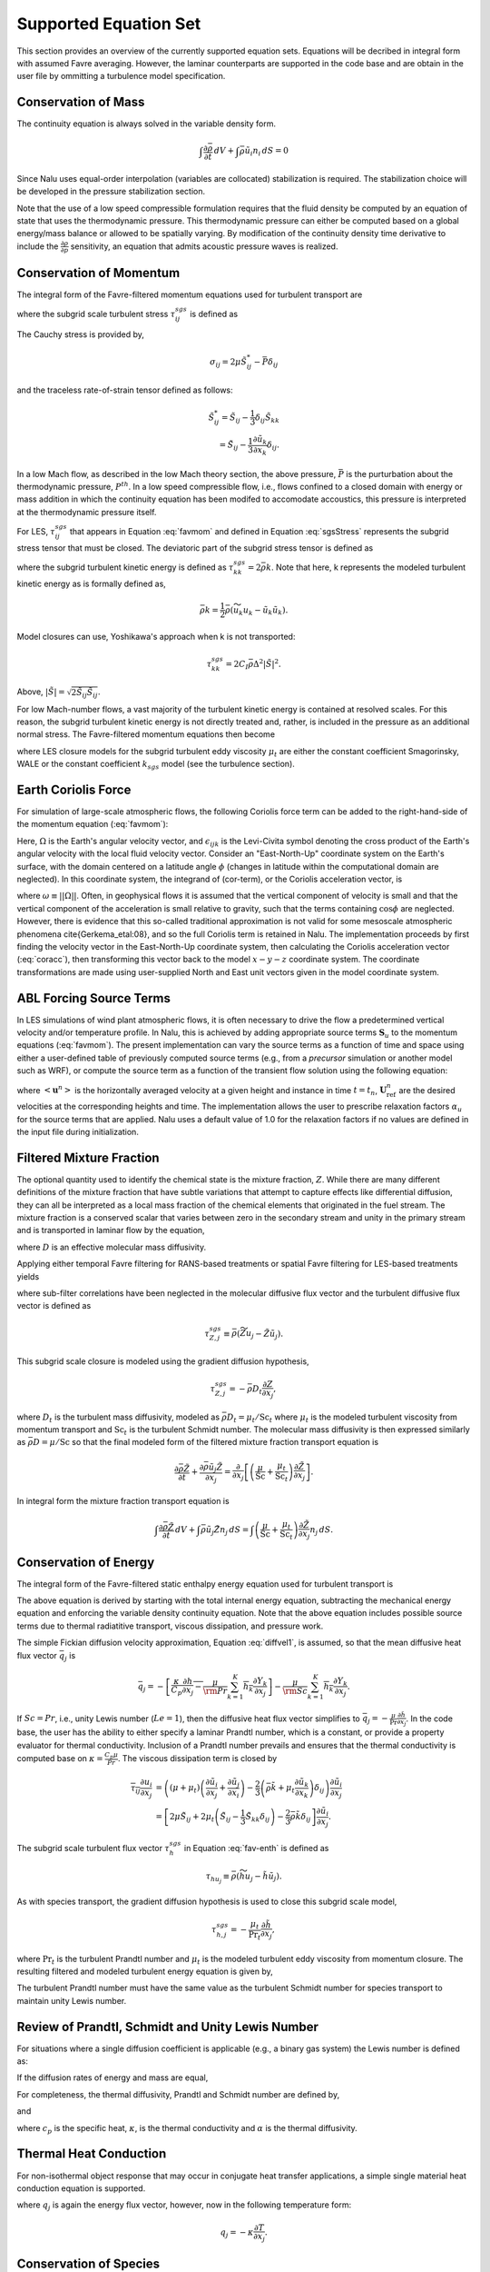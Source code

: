 Supported Equation Set
----------------------

This section provides an overview of the currently supported equation
sets. Equations will be decribed in integral form with assumed Favre
averaging. However, the laminar counterparts are supported in the code
base and are obtain in the user file by ommitting a turbulence model
specification.

Conservation of Mass
++++++++++++++++++++

The continuity equation is always solved in the variable density form.

.. math::

   \int \frac{\partial \bar{\rho}} {\partial t}\, dV
   + \int \bar{\rho} \tilde{u}_i  n_i\, dS = 0

Since Nalu uses equal-order interpolation (variables are collocated)
stabilization is required. The stabilization choice will be developed in
the pressure stabilization section.

Note that the use of a low speed compressible formulation requires that
the fluid density be computed by an equation of state that uses the
thermodynamic pressure. This thermodynamic pressure can either be
computed based on a global energy/mass balance or allowed to be
spatially varying. By modification of the continuity density time
derivative to include the :math:`\frac{\partial \rho}{\partial p}`
sensitivity, an equation that admits acoustic pressure waves is
realized.

Conservation of Momentum
++++++++++++++++++++++++

The integral form of the Favre-filtered momentum equations used for turbulent transport are

.. math::
   :label: favmom

   \int \frac{\partial \bar{\rho} \tilde{u}_i}{\partial t} {\rm d}V
   + \int \bar{\rho} \tilde{u}_i \tilde{u}_j n_j {\rm d}S 
   =
   \int \tilde{\sigma}_{ij} n_j {\rm d}S 
   -\int \tau^{sgs}_{ij} n_j {\rm d}S \\ 
   + \int \left(\bar{\rho} - \rho_{\circ} \right) g_i {\rm d}V,

where the subgrid scale turbulent stress :math:`\tau^{sgs}_{ij}` is defined as

.. math::
   :label: sgsStress

   \tau^{sgs}_{ij} \equiv \bar{\rho} ( \widetilde{u_i u_j} - 
     \tilde{u}_i \tilde{u}_j ).

The Cauchy stress is provided by,

.. math::

   \sigma_{ij}  = 2 \mu \tilde S^*_{ij} - \bar P \delta_{ij}

and the traceless rate-of-strain tensor defined as follows:

.. math::

   \tilde S^*_{ij} = \tilde S_{ij} - \frac{1}{3} \delta_{ij} \tilde S_{kk} \\
   = \tilde S_{ij} - \frac{1}{3} \frac{\partial \tilde u_k }{\partial x_k}\delta_{ij}.

In a low Mach flow, as described in the low Mach theory section, the
above pressure, :math:`\bar P` is the purturbation about the
thermodynamic pressure, :math:`P^{th}`. In a low speed compressible
flow, i.e., flows confined to a closed domain with energy or mass
addition in which the continuity equation has been modifed to accomodate
accoustics, this pressure is interpreted at the thermodynamic pressure
itself.

For LES, :math:`\tau^{sgs}_{ij}` that appears in Equation :eq:`favmom` and 
defined in Equation :eq:`sgsStress` represents the subgrid stress tensor that 
must be closed. The deviatoric part of the subgrid stress tensor is defined as

.. math::
   :label: deviatoric-stress-les

   \tau^{sgs}_{ij} = \tau^{sgs}_{ij} - \frac{1}{3} \delta_{ij} \tau^{sgs}_{kk}

where the subgrid turbulent kinetic energy is defined as
:math:`\tau^{sgs}_{kk} = 2 \bar \rho k`. Note that here,
k represents the modeled turbulent kinetic energy as is formally defined as,

.. math::

   \bar \rho k = \frac{1}{2} \bar\rho ( \widetilde{u_k u_k} - \tilde u_k \tilde u_k).

Model closures can use, Yoshikawa's approach when k is not transported:

.. math::

   \tau^{sgs}_{kk} = 2 C_I \bar \rho \Delta^2 | \tilde S | ^2.

Above, :math:`| \tilde S | = \sqrt {2 \tilde S_{ij} \tilde S_{ij}}`.

For low Mach-number flows, a vast majority of the turbulent kinetic
energy is contained at resolved scales. For this reason, the subgrid
turbulent kinetic energy is not directly treated and, rather, is included 
in the pressure as an additional normal stress.
The Favre-filtered momentum equations then become

.. math::
   :label: mod-mom-les

   &\int \frac{\partial \bar{\rho} \tilde{u}_i}{\partial t}
   {\rm d}V + \int \bar{\rho} \tilde{u}_i \tilde{u}_j n_j {\rm d}S 
   + \int \left( \bar{P} + \frac{2}{3} \bar{\rho} k \right)
   n_i {\rm d}S = \\
   & \int 2 (\mu + \mu_t) \left( \tilde{S}_{ij} - \frac{1}{3}
   \tilde{S}_{kk} \delta_{ij} \right) n_j {\rm d}S
   + \int \left(\bar{\rho} - \rho_{\circ} \right) g_i {\rm d}V,

where LES closure models for the subgrid turbulent eddy viscosity
:math:`\mu_t` are either the constant coefficient Smagorinsky, WALE or
the constant coefficient :math:`k_{sgs}` model (see the turbulence
section).

Earth Coriolis Force
++++++++++++++++++++

For simulation of large-scale atmospheric flows, the following Coriolis 
force term can be added to the right-hand-side of the momentum equation (:eq:`favmom`):

.. math::
   :label: cor-term

   \int -2\bar{\rho}\epsilon_{ijk}\Omega_ju_k ~{\rm d}V.

Here, :math:`\Omega` is the Earth's angular velocity vector,
and :math:`\epsilon_{ijk}` is the Levi-Civita symbol denoting the cross product
of the Earth's angular velocity with the local fluid velocity
vector. Consider an "East-North-Up" coordinate system on the Earth's
surface, with the domain centered on a latitude angle :math:`\phi` (changes
in latitude within the computational domain are neglected). In this
coordinate system, the integrand of (cor-term), or the Coriolis
acceleration vector, is

.. math::
   :label: coracc

   2 \bar{\rho} \omega
   \begin{bmatrix} u_n \sin\phi - u_u \cos\phi \\
                   -u_e \sin\phi \\
                   u_e \cos\phi
   \end{bmatrix},

where :math:`\omega \equiv ||\Omega||`.  Often, in geophysical flows it is
assumed that the vertical component of velocity is small and that the
vertical component of the acceleration is small relative to gravity,
such that the terms containing :math:`\cos\phi` are neglected.  However,
there is evidence that this so-called traditional approximation is not
valid for some mesoscale atmospheric phenomena \cite{Gerkema_etal:08},
and so the full Coriolis term is retained in Nalu. The implementation
proceeds by first finding the velocity vector in the East-North-Up
coordinate system, then calculating the Coriolis acceleration vector
(:eq:`coracc`), then transforming this vector back to the model
:math:`x-y-z` coordinate system.  The coordinate transformations are made
using user-supplied North and East unit vectors given in the model
coordinate system.

ABL Forcing Source Terms
++++++++++++++++++++++++

In LES simulations of wind plant atmospheric flows, it is often necessary to
drive the flow a predetermined vertical velocity and/or temperature profile. In
Nalu, this is achieved by adding appropriate source terms :math:`\mathbf{S}_u` to the
momentum equations (:eq:`favmom`). The present implementation can vary the
source terms as a function of time and space using either a user-defined table
of previously computed source terms (e.g., from a *precursor* simulation or
another model such as WRF), or compute the source term as a function of the
transient flow solution using the following equation:

.. math::
   :label: abl-mom-source

   \mathbf{S}_u^n = \alpha_u \bar{\rho} \left( \frac{\mathbf{U}^n_\mathrm{ref}
    - \left<\mathbf{u}^n\right>}{\Delta t^n}\right)

where :math:`\left<\mathbf{u}^n\right>` is the horizontally averaged velocity at a
given height and instance in time :math:`t=t_n`, :math:`\mathbf{U}^n_\mathrm{ref}` are the desired
velocities at the corresponding heights and time. The implementation allows the
user to prescribe relaxation factors :math:`\alpha_u` for the source terms that are
applied. Nalu uses a default value of 1.0 for the relaxation factors if no
values are defined in the input file during initialization.

Filtered Mixture Fraction
+++++++++++++++++++++++++

The optional quantity used to identify the chemical state is the mixture
fraction, :math:`Z`. While there are many different definitions of the
mixture fraction that have subtle variations that attempt to capture
effects like differential diffusion, they can all be interpreted as a
local mass fraction of the chemical elements that originated in the fuel
stream. The mixture fraction is a conserved scalar that varies between
zero in the secondary stream and unity in the primary stream and is
transported in laminar flow by the equation,

.. math::
   :label: lam_Z

   \frac{\partial \rho Z}{\partial t}
   + \frac{ \partial \rho u_j Z }{ \partial x_j}
   = \frac{\partial}{\partial x_j} \left( \rho D \frac{\partial Z}{\partial x_j}
   \right),  

where :math:`D` is an effective molecular mass diffusivity.

Applying either temporal Favre filtering for RANS-based treatments or
spatial Favre filtering for LES-based treatments yields

.. math::
   :label: turb_Z

   \int \frac{\partial \bar{\rho} \tilde{Z}}{\partial t} {\rm d}V
   + \int \bar{\rho} \tilde{u}_j \tilde{Z} n_j {\rm d}S
   = - \int \tau^{sgs}_{Z,j} n_j {\rm d}S + \int \bar{\rho} D
   \frac{\partial \tilde{Z}}{\partial x_j} n_j {\rm d}S,  

where sub-filter correlations have been neglected in the molecular
diffusive flux vector and the turbulent diffusive flux vector is defined
as

.. math::

   \tau^{sgs}_{Z,j} \equiv \bar{\rho} \left( \widetilde{Z u_j} -
   \tilde{Z} \tilde{u}_j \right).

This subgrid scale closure is modeled using the gradient diffusion hypothesis,

.. math::

   \tau^{sgs}_{Z,j} = - \bar{\rho} D_t \frac{\partial Z}{\partial x_j},

where :math:`D_t` is the turbulent mass diffusivity, modeled as
:math:`\bar{\rho} D_t = \mu_t / \mathrm{Sc}_t` where :math:`\mu_t` is the modeled turbulent
viscosity from momentum transport and :math:`\mathrm{Sc}_t` is the
turbulent Schmidt number. The molecular mass diffusivity is then
expressed similarly as :math:`\bar{\rho} D = \mu / \mathrm{Sc}` so that
the final modeled form of the filtered mixture fraction transport
equation is

.. math::

   \frac{\partial \bar{\rho} \tilde{Z}}{\partial t}
     + \frac{ \partial \bar{\rho} \tilde{u}_j \tilde{Z} }{ \partial x_j}
     = \frac{\partial}{\partial x_j} 
       \left[ \left( \frac{\mu}{\mathrm{Sc}} + \frac{\mu_t}{\mathrm{Sc}_t} \right)
       \frac{\partial \tilde{Z}}{\partial x_j} \right].

In integral form the mixture fraction transport equation is

.. math::

   \int \frac{\partial \bar{\rho} \tilde{Z}}{\partial t}\, dV
     + \int \bar{\rho} \tilde{u}_j \tilde{Z} n_j\, dS
     = \int \left( \frac{\mu}{\mathrm{Sc}} + \frac{\mu_t}{\mathrm{Sc}_t} \right)
       \frac{\partial \tilde{Z}}{\partial x_j} n_j\, dS.

Conservation of Energy
++++++++++++++++++++++

The integral form of the Favre-filtered static enthalpy energy equation
used for turbulent transport is

.. math::
   :label: fav-enth

     \int \frac{\partial \bar{\rho} \tilde{h}}{\partial t} {\rm d}V
     + \int \bar{\rho} \tilde{h} \tilde{u}_j n_j {\rm d}S 
     &= - \int \bar{q}_j n_j {\rm d}S
     - \int \tau^{sgs}_{h,j} n_j {\rm d}S 
     - \int \frac{\partial \bar{q}_i^r}{\partial x_i} {\rm d}V \\
     &+ \int \left( \frac{\partial \bar{P}}{\partial t}
     + \tilde{u}_j \frac{\partial \bar{P}}{\partial x_j} \right){\rm d}V
     + \int \overline{\tau_{ij} \frac{\partial u_i}{\partial x_j }} {\rm d}V.


The above equation is derived by starting with the total internal
energy equation, subtracting the mechanical energy equation and
enforcing the variable density continuity equation. Note that the above
equation includes possible source terms due to thermal radiatitive
transport, viscous dissipation, and pressure work.

The simple Fickian diffusion velocity approximation,
Equation :eq:`diffvel1`, is assumed, so that the mean diffusive heat flux
vector :math:`\bar{q}_j` is

.. math::

     \bar{q}_j = - \overline{ \left[ \frac{\kappa}{C_p} \frac{\partial h}{\partial x_j}
     - \frac{\mu}{\rm Pr} \sum_{k=1}^K h_k \frac{\partial Y_k} {\partial x_j} \right] }
     - \overline{ \frac{\mu}{\rm Sc} \sum_{k=1}^K h_k \frac{\partial Y_k}{\partial x_j} }.

If :math:`Sc = Pr`, i.e., unity Lewis number (:math:`Le = 1`), then the diffusive heat
flux vector simplifies to :math:`\bar{q}_j = -\frac{\mu}{\mathrm{Pr}}
\frac{\partial \tilde{h}}{\partial x_j}`. In the code base, the user has
the ability to either specify a laminar Prandtl number, which is a
constant, or provide a property evaluator for thermal conductivity.
Inclusion of a Prandtl number prevails and ensures that the thermal
conductivity is computed base on :math:`\kappa = \frac{C_p \mu}{Pr}`.
The viscous dissipation term is closed by

.. math::

   \overline{\tau_{ij} \frac{\partial u_i}{\partial x_j }}
   &= \left(\left(\mu + \mu_t\right) \left( \frac{\partial \tilde{u}_i}{\partial x_j}
   + \frac{\partial \tilde{u}_j}{\partial x_i} \right)
   - \frac{2}{3} \left( \bar{\rho} \tilde{k} + 
   \mu_t \frac{\partial \tilde{u}_k}{\partial x_k} \right)
   \delta_{ij} \right) \frac{\partial \tilde{u}_i}{\partial x_j}
   \\
   &= \left[ 2 \mu \tilde{S}_{ij} 
   + 2 \mu_t \left( \tilde{S}_{ij} - \frac{1}{3} \tilde{S}_{kk}
   \delta_{ij} \right) - \frac{2}{3} \bar{\rho} \tilde{k}
   \delta_{ij} \right] \frac{\partial \tilde{u}_i}{\partial x_j}.

The subgrid scale turbulent flux vector :math:`\tau^{sgs}_{h}` in
Equation :eq:`fav-enth` is defined as

.. math::

   \tau_{h u_j} \equiv \bar{\rho} \left( \widetilde{h u_j} - 
        \tilde{h} \tilde{u}_j \right).

As with species transport, the gradient diffusion hypothesis is used to close
this subgrid scale model,

.. math::

   \tau^{sgs}_{h,j} = - \frac{\mu_t}{\mathrm{Pr}_t} \frac{\partial \tilde{h}}{\partial x_j},

where :math:`\mathrm{Pr}_t` is the turbulent Prandtl number and :math:`\mu_t` is 
the modeled turbulent eddy viscosity from momentum closure.  
The resulting filtered and modeled turbulent energy equation is given by,

.. math::
   :label: mod-enth

   \int \frac{\partial \bar{\rho} \tilde{h}}{\partial t} {\rm d}V
   + \int \bar{\rho} \tilde{h} \tilde{u}_j n_j {\rm d}S 
   &= \int \left( \frac{\mu}{\rm Pr} + \frac{\mu_t}{{\rm Pr}_t} \right) 
   \frac{\partial \tilde{h}}{\partial x_j}  n_j {\rm d}S 
   - \int \frac{\partial \bar{q}_i^r}{\partial x_i} {\rm d}V \\
   &+ \int \left( \frac{\partial \bar{P}}{\partial t} + \tilde{u}_j 
   \frac{\partial \bar{P}}{\partial x_j}\right){\rm d}V
   + \int \overline{\tau_{ij} \frac{\partial u_j}{\partial x_j }} {\rm d}V.


The turbulent Prandtl number must have the same value as the turbulent
Schmidt number for species transport to maintain unity Lewis number.

Review of Prandtl, Schmidt and Unity Lewis Number
+++++++++++++++++++++++++++++++++++++++++++++++++

For situations where a single diffusion coefficient is applicable (e.g.,
a binary gas system) the Lewis number is defined as:

.. math::
   :label: lewisNumber

   {\rm Le} = \frac{\rm Sc}{\rm Pr} = \frac{\alpha}{D}. 


If the diffusion rates of energy and mass are equal,

.. math::
   :label: lewisNumberUnity

   {\rm Sc = Pr \ and \ Le = 1}. 


For completeness, the thermal diffusivity, Prandtl and Schmidt number
are defined by,

.. math::
   :label: thermalDiff

   \alpha = \frac{\kappa}{\rho c_p},


.. math::
   :label: prandtl

   {\rm Pr} = \frac{c_p \mu }{\kappa} = \frac{\mu}{\rho \alpha},


and

.. math::
   :label: schmidt

   {\rm Sc} = \frac{\mu }{\rho D}, 


where :math:`c_p` is the specific heat, :math:`\kappa`, is the thermal
conductivity and :math:`\alpha` is the thermal diffusivity.

Thermal Heat Conduction
+++++++++++++++++++++++

For non-isothermal object response that may occur in conjugate heat
transfer applications, a simple single material heat conduction equation
is supported.

.. math::
   :label: thermalHeatEquation

   \int \rho C_p \frac{\partial T} {\partial t} {\rm d}V
   + \int q_j n_j {\rm d}S = \int S {\rm d}V.


where :math:`q_j` is again the energy flux vector, however, now in the
following temperature form:

.. math::

   q_j = -\kappa \frac{\partial T}{\partial x_j}.

Conservation of Species
+++++++++++++++++++++++

The integral form of the Favre-filtered species equation used for
turbulent transport is

.. math::
   :label: fav-species

   \int \frac{\partial \bar{\rho} \tilde{Y}_k}{\partial t} {\rm d}V
   + \int \bar{\rho} \tilde{Y}_k \tilde{u}_j n_j {\rm d}S = 
   - \int \tau^{sgs}_{Y_k,j} n_j {\rm d}S
   - \int \overline{\rho Y_k \hat{u}_{j,k}} n_j {\rm d}S + 
   \int \overline{\dot{\omega}_k} {\rm d}V,


where the form of diffusion velocities (see Equation :eq:`diffvel1`)
assumes the Fickian approximation with a constant value of diffusion
velocity for consistency with the turbulent form of the energy equation,
Equation :eq:`fav-enth`. The simplest form is Fickian diffusion with the
same value of mass diffusivity for all species,

.. math::
   :label: diffvel1

   \hat{u}_{j,k}= - D \frac{1}{Y_k} 
   \frac{\partial Y_k}{\partial x_j} .


The subgrid scale turbulent diffusive flux vector :math:`\tau^{sgs}_{Y_kj}` is defined
as

.. math::

   \tau^{sgs}_{Y_k,j} \equiv \bar{\rho} \left( \widetilde{Y_k u_j} - 
   \tilde{Y_k} \tilde{u}_j \right).

The closure for this model takes on its usual gradient diffusion hypothesis, i.e.,

.. math::

   \tau^{sgs}_{Y_k,j} = - \frac{\mu_t}{\mathrm{Sc}_t} \frac{\partial 
     \tilde{Y}_k}{\partial x_j}, 

where :math:`\mathrm{Sc}_t` is the turbulent Schmidt number for all
species and :math:`\mu_t` is the modeled turbulent eddy viscosity from
momentum closure.

The Favre-filtered and modeled turbulent species transport equation is,

.. math::
   :label: mod-species

   \int \frac{\partial \bar{\rho} \tilde{Y}_k}{\partial t} {\rm d}V
   + \int \bar{\rho} \tilde{Y}_k \tilde{u}_j n_j {\rm d}S = 
   \int \left( \frac{\mu}{\rm Sc}
   + \frac{\mu_t}{{\rm Sc}_t}  \right)
   \frac{\partial \tilde{Y}_k}{\partial x_j} n_j {\rm d}S + 
   \int \overline{\dot{\omega}}_k {\rm d}V .


If transporting both energy and species equations, the laminar Prandtl
number must be equal to the laminar Schmidt number and the turbulent
Prandtl number must be equal to the turbulent Schmidt number to maintain
unity Lewis number. Although there is a species conservation equation
for each species in a mixture of :math:`n` species, only :math:`n-1`
species equations need to be solved since the mass fractions sum to
unity and

.. math::

   \tilde{Y}_n = 1 - \sum_{j \ne n}^{n} \tilde{Y}_j .

Finally, the reaction rate source term is expected to be added based on
an operator split approach wherebye the set of ODEs are integrated over
the full time step. The chemical kinetic source terms can be
sub-integrated within a time step using a stiff ODE integrator package.

The following system of ODEs are numerically integrated over a time step
:math:`\Delta t` for a fixed temperature and pressure starting from the
initial values of gas phase mass fraction and density,

.. math::

   \dot{Y}_k = \frac{\dot{\omega}_k \left( Y_k \right) }{\rho} \ .

The sources for the sub-integration are computed with the composition
and density at the new time level which are used to approximate a mean
production rate for the time step

.. math::

   \dot{\omega}_k \approx \frac{\rho^{\ast} Y^{\ast}_k - \rho Y_k}{\Delta t} \ .

Subgrid-Scale Kinetic Energy One-Equation LES Model
+++++++++++++++++++++++++++++++++++++++++++++++++++

The subgrid scale kinetic energy one-equation turbulence model, or
:math:`k^{sgs}` model, :cite:`Davidson:1997`, represents a
simple LES closure model. The transport equation for subgrid turbulent
kinetic energy is given by

.. math::
   :label: ksgs

   \int \frac{\partial \bar{\rho}{k^\mathrm{sgs}}}{\partial t} {\rm d}V
   + \int \bar{\rho}{k^\mathrm{sgs}} \tilde{u}_j n_j {\rm d}S = 
   \int \frac{\mu_t}{\sigma_k} \frac{\partial {k^\mathrm{sgs}}}{\partial x_j} n_j {\rm d}S + 
   \int \left(P_k^\mathrm{sgs} - D_k^\mathrm{sgs}\right) {\rm d}V.


The production of subgrid turbulent kinetic energy, :math:`P_k^\mathrm{sgs}`, is modeled by,

.. math::
   :label: mod-prod

   P_k \equiv -\overline{\rho u_i'' u_j''} \frac{\partial \tilde{u}_i}{\partial x_j},


while the dissipation of turbulent kinetic energy, :math:`D_k^\mathrm{sgs}`, is given by

.. math::

   D_k^\mathrm{sgs} = \rho C_{\epsilon} \frac{{k^\mathrm{sgs}}^{\frac{3}{2}}}{\Delta},

where the grid filter length, :math:`\Delta`, is given in terms of the
grid cell volume by

.. math:: \Delta = V^{\frac{1}{3}}.

The subgrid turbulent eddy viscosity is then provided by

.. math:: \mu_t = C_{\mu_{\epsilon}} \Delta {k^\mathrm{sgs}}^{\frac{1}{2}},

where the values of :math:`C_{\epsilon}` and :math:`C_{\mu_{\epsilon}}`
are 0.845 and 0.0856, respectively.

For simulations in which a buoyancy source term is desired, the code supports the Rodi form,

.. math:: P_b = \beta \frac{\mu^T}{Pr} g_i \frac{\partial T}{\partial x_i}.

Shear Stress Transport (SST) RANS Model Suite
+++++++++++++++++++++++++++++++++++++++++++++

Although Nalu is primarily expected to be a LES simulation tool, RANS
modeling is supported through the activation of the SST equation set.

It has been observed that standard 1998 :math:`k-\omega` models display
a strong sensitivity to the free stream value of :math:`\omega` (see
Mentor, :cite:`Mentor:2003`). To remedy, this, an
alternative set of transport equations have been used that are based on
smoothly blending the :math:`k-\omega` model near a wall with
:math:`k-\epsilon` away from the wall. Because of the relationship
between :math:`\omega` and :math:`\epsilon`, the transport equations for
turbulent kinetic energy and dissipation can be transformed into
equations involving :math:`k` and :math:`\omega`. Aside from constants,
the transport equation for :math:`k` is unchanged. However, an
additional cross-diffusion term is present in the :math:`\omega`
equation. Blending is introduced by using smoothing which is a function
of the distance from the wall, :math:`F(y)`. The transport equations for
the Mentor 2003 model are then

.. math::

   \int \frac{\partial \bar{\rho} k}{\partial t} \text{d}V
   + \int \bar{\rho} k\tilde{u}_{j} n_{j} \text{d} S =
   \int {(\mu + \hat \sigma_k \mu_{t})} \frac{\partial k}{\partial x_{j}} n_{j}
   + \int \left(P_{k}^{\omega} - \beta^* \bar{\rho} k \omega\right) \text{d} V,

.. math::

   \int \frac{\partial \bar{\rho} \omega}{\partial t}\text{d} V
   + \int \bar{\rho} \omega \tilde{u}_{j} n_{j} \text{d}S =
   \int  {(\mu + \hat\sigma_{\omega} \mu_{t})} \frac{\partial \omega}{\partial x_{j}} n_{j}
   + \int {2(1-F) \frac{\bar{\rho}\sigma_{\omega2}} {\omega}
   \frac{\partial k}{\partial x_j} \frac{\partial \omega}{\partial x_j} } \text{d}V \\ 
   + \int \left(\frac{\hat\gamma}{\nu_t} P_{k}^{\omega} -
   \hat \beta \bar{\rho} \omega^{2}\right) \text{d}V.

The model coefficients, :math:`\hat\sigma_k`, :math:`\hat\sigma_{\omega}`, :math:`\hat\gamma` and :math:`\hat\beta`
must also be blended, which is represented by

.. math::

   \hat \phi = F\phi_1+ (1-F)\phi_2.

where :math:`\sigma_{k1} = 0.85`, :math:`\sigma_{k2} = 1.0`,
:math:`\sigma_{\omega1} = 0.5`, :math:`\sigma_{\omega2} = 0.856`,
:math:`\gamma_1 = \frac{5}{9}`, :math:`\gamma_2 = 0.44`,
:math:`\beta_1 = 0.075` and :math:`\beta_2 = 0.0828`. The blending
function is given by

.. math::

   F = \tanh(arg_{1}^{4}),

where

.. math::

   arg_{1} = \min \left( \max \left( \frac{\sqrt{k}}{\beta^* \omega y},
   \frac{500 \mu}{\bar{\rho} y^{2} \omega} \right),
   \frac{4 \bar{\rho} \sigma_{\omega2} k}{CD_{k\omega} y^{2}} \right).

The final parameter is

.. math::

   CD_{k\omega} = \max \left( 2 \bar{\rho} \sigma_{\omega2} \frac{1}{\omega}
   \frac{\partial k}{\partial x_{j}} \frac{\partial \omega}{\partial x_{j}}, 10^{-10} \right).

An important component of the SST model is the different expression used
for the turbulent viscosity,

.. math::

   \mu_{t} = \frac {a_1 \bar{\rho} k} {\max\left( a_1 \omega, S F_2 \right) },

where :math:`F_2` is another blending function given by

.. math::

   F_2 = \tanh(arg_{2}^{2}).

The final parameter is

.. math::

   arg_{2} = \max\left( \frac{2 \sqrt{k}}{\beta^* \omega y},
   \frac{500 \mu}{\bar{\rho} \omega y^{2}} \right).

Direct Eddy Simulation (DES) Formulation
++++++++++++++++++++++++++++++++++++++++

The DES technique is also supported in the code base when the SST model
is activated. This model seeks to formally relax the RANS-based approach
and allows for a theoretical basis to allow for transient flows. The
method follows the method of Temporally Filtered NS formulation as
decribed by Tieszen, :cite:`Tieszen:2005`.

The SST DES model simply changes the turbulent kinetic energy equation
to include a new minimum scale that manipulates the dissipation term.

.. math::

   D_k = \frac{\rho k^{3/2}} {l_{DES}},

where :math:`l_{DES}` is the min(\ :math:`l_{SST}, c_{DES}l_{DES}`). The
constants are given by, :math:`l_{SST}=\frac{k^{1/2}}{\beta^* \omega}`
and :math:`c_{DES}` represents a blended set of DES constants:
:math:`c_{{DES}_1} = 0.78` and :math:`c_{{DES}_2} = 0.61`. The length
scale, :math:`l_{DES}` is the maximum edge length scale touching a given
node.

Solid Stress
++++++++++++

A fully implicit CVFEM (only) linear elastic equation is supported in
the code base. This equation is either used for true solid stress
prediction or for smoothing the mesh due to boundary mesh motion (either
through fluid structure interaction (FSI) or prescribed mesh motion).

Consider the displacement for component i, :math:`u_i` equation set,

.. math::
   :label: linearElastic

   \rho \frac{\partial^2 u_i} {{\partial t}^2}
   - \frac{\partial \sigma_{ij}}{\partial x_j} = F_i,


where the Cauchy stress tensor, :math:`\sigma_{ij}` assuming Hooke’s law
is given by,

.. math::
   :label: stress

   \sigma_{ij} = \mu \left ( \frac{\partial u_i}{\partial x_j}
   + \frac{\partial u_j}{\partial x_i} \right)
   + \lambda \frac{\partial u_k}{\partial x_k} \delta_{ij}.


Above, the so-called Lame coefficients, Lame’s first parameter,
:math:`\lambda` (also known as the Lame modulus) and Lame’s second
parameter, :math:`\mu` (also known as the shear modulus) are provided as
functions of the Young’s modulus, :math:`E`, and Poisson’s ratio,
:math:`\nu`; here shown in the context of a isotropic elastic material,

.. math::
   :label: lame_mu

   \mu = \frac{E}{2\left(1+\nu\right)},


and

.. math::
   :label: lame_lambda

   \lambda = \frac{E \nu}{\left(1+\nu\right) \left(1-2 \nu \right)}.


Note that the above notation of :math:`u_i` to represent displacement is
with respect to the classic definition of current and model coordinates,

.. math::
   :label: displacement2

   x_i = X_i + u_i


where :math:`x_i` is the position, relative to the fixed, or previous
position, :math:`X_i`.

The above equations are solved for mesh displacements, :math:`u_i`. The
supplemental relationship for solid velocity, :math:`v_i` is given by,

.. math::
   :label: velocity

   v_i = \frac{\partial u_i}{\partial t}.


Numerically, the velocity might be obtained by a backward Euler or BDF2
scheme,

.. math::
   :label: mesh_velocity

   v_i = \frac{\gamma_1 u^{n+1}_i + \gamma_2 u^n_i + \gamma_3 u^{n-1}_i}{\Delta t}


Moving Mesh
+++++++++++

The code base supports three notions of moving mesh: 1) linear elastic
equation system that computes the stress of a solid 2) solid body
rotation mesh motion and 3) mesh deformation via an external
source.

The linear elastic equation system is activated via the standard
equation system approach. Properties for the solid are specified in the
material block. Mesh motion is prescribed by the input file via the
``mesh_motion`` block. Here, it is assumed
that the mesh motion is solid rotation. For fluid/structure interaction
(FSI) a mesh smoothing scheme is used to propagate the surface mesh
displacement obtained by the solids solve. Simple mesh smoothing is
obtained via a linear elastic solve in which the so-called Lame
constants are proportional to the inverse of the dual volume. This
allows for boundary layer mesh locations to be stiff while free stream
mesh elements to be soft.

Additional mesh motion terms are required for the Eulerian fluid
mechanics solve. Using the geometric conservative law the time and
advection source term for a general scalar :math:`\phi` can be written
as:

.. math::
   :label: gcl

   \int \frac {\rho \phi } {\partial t}\, dV
   + \int \rho \phi \left ( u_j - v_j \right) n_j\, dS 
   + \int \rho \phi \frac{\partial v_k}{\partial x_j}\, dV,


where :math:`u_j` is the fluid velocity and :math:`v_j` is the mesh
velocity. Mesh velocities and the mesh velocity spatial derivatives are
provided by the mesh smoothing solve. Activating the external mesh
deformation or mesh motion block will result in the velocity relative to
mesh calculation in the advection terms. The line command for source
term, ":math:`gcl`" must be activated for each equation for the volume
integral to be included in the set of PDE solves. Finally, transfers are
expected between the physics. For example, the solids solve is to
provide mesh displacements to the mesh smoothing realm. The mesh
smoothing procedure provides the boundary velocity, mesh velocity and
projected nodal gradients of the mesh velocity to the fluids realm.
Finally, the fluids solve is to provide the surface force at the desired
solids surface. Currently, the pressure is transfered from the fluids
realm to the solids realm. The ideal view of FSI is to solve the solids
pde at the half time step. As such, in time, the
:math:`P^{n+\frac{1}{2}}` is expected. The
``fsi_interface`` input line command attribute is
expected to be set at these unique surfaces. More advanced FSI coupling
techniques are under development by a current academic partner.

Radiative Transport Equation
++++++++++++++++++++++++++++

The spatial variation of the radiative intensity corresponding to a
given direction and at a given wavelength within a radiatively
participating material, :math:`I(s)`, is governed by the Boltzmann
transport equation. In general, the Boltzmann equation represents a
balance between absorption, emission, out-scattering, and in-scattering
of radiation at a point. For combustion applications, however, the
steady form of the Boltzmann equation is appropriate since the transient
term only becomes important on nanosecond time scales which is orders of
magnitude shorter than the fastest chemical.

Experimental data shows that the radiative properties for heavily
sooting, fuel-rich hydrocarbon diffusion flames (:math:`10^{-4}`\ % to
:math:`10^{-6}`\ % soot by volume) are dominated by the soot phase and
to a lesser extent by the gas phase. Since soot emits and absorbs
radiation in a relatively constant spectrum, it is common to ignore
wavelength effects when modeling radiative transport in these
environments. Additionally, scattering from soot particles commonly
generated by hydrocarbon flames is several orders of magnitude smaller
that the absorption effect and may be neglected. Moreover, the phase
function is rarely known. However, for situations in which the phase
function can be approximated by the iso-tropic scattering assumption,
i.e., an intensity for direction :math:`k` has equal probability to be
scattered in any direction :math:`l`, the appropriate form of the
Botzmann radiative transport is

.. math::
   :label: lam-scalar-flux

   s_i \frac{\partial}{\partial x_i} I\left(s\right)
   + \left(\mu_a + \mu_s \right) I\left(s\right) =
   \frac{\mu_a \sigma T^4}{\pi} + \frac{\mu_s}{4\pi}G,


where :math:`\mu_a` is the absorption coeffiecient, :math:`\mu_s` is
the scattering coefficeint, :math:`I(s)` is the intensity along the
direction :math:`s_i`, :math:`T` is the temperature and the scalar flux
is :math:`G`. The black body radiation, :math:`I_b`, is defined by
:math:`\frac{\sigma T^4}{\pi}`. Note that for situations in which the
scattering coefficient is zero, the RTE reduces to a set of liniear,
decoupled equations for each intensity to be solved.

The flux divergence may be written as a difference between the radiative
emission and mean incident radiation at a point,

.. math::
   :label: div-qrad

   \frac{\partial q_i^r}{\partial x_i} =
       \mu_a \left[ 4 \sigma T^4 - G \right] ,


where :math:`G` is again the scalar flux. The flux divergence term is
the same regardless of whether or not scattering is active. The
quantity, :math:`G/4\pi`, is often referred to as the mean incident
intensity. Note that when the scattering coefficient is non-zero, the
RTE is coupled over all intensity directions by the scalar flux
relationship.

The scalar flux and radiative flux vector represent angular moments of
the directional radiative intensity at a point,

.. math::

   G = \int_{0}^{2\pi}\!\int_{0}^{\pi}\! I\left(s\right)
           \sin \theta_{zn} d \theta_{zn} d \theta_{az} ,

.. math::

   q^{r}_{i} = \int_{0}^{2\pi}\!\int_{0}^{\pi}\! I\left(s\right)
           s_i \sin \theta_{zn} d \theta_{zn} d \theta_{az} ,

where :math:`\theta_{zn}` and :math:`\theta_{az}` are the zenith and
azimuthal angles respectively as shown in Figure :numref:`ord-dir`.

.. _ord-dir:

.. figure:: images/ordinate.pdf
   :alt: Ordinate Direction Definition
   :width: 500px
   :align: center

   Ordinate Direction Definition,
   :math:`{\bf s} = \sin \theta_{zn} \sin \theta_{az} {\bf i} + \cos \theta_{zn} {\bf j} + \sin \theta_{zn} \cos \theta_{az} {\bf k}`.

The radiation intensity must be defined at all portions of the boundary
along which :math:`s_i n_i < 0`, where :math:`n_i` is the outward
directed unit normal vector at the surface. The intensity is applied as
a weak flux boundary condition which is determined from the surface
properties and temperature. The diffuse surface assumption provides
reasonable accuracy for many engineering combustion applications. The
intensity leaving a diffuse surface in all directions is given by

.. math::
   :label: intBc2

   I\left(s\right) = \frac{1}{\pi} \left[ \tau \sigma T_\infty^4 
                   + \epsilon \sigma T_w^4
                   + \left(1 - \epsilon - \tau \right) K \right] ,

where :math:`\epsilon` is the total normal emissivity of the surface,
:math:`\tau` is the transmissivity of the surface, :math:`T_w` is the
temperature of the boundary, :math:`T_\infty` is the environmental
temperature and :math:`H` is the incident radiation, or irradiation
(incoming radiative flux). Recall that the relationship given by
Kirchoff’s Law that relates emissivity, transmissivity and reflectivity,
:math:`\rho`, is

.. math::

   \rho + \tau + \epsilon = 1.

where it is implied that :math:`\alpha = \epsilon`.
